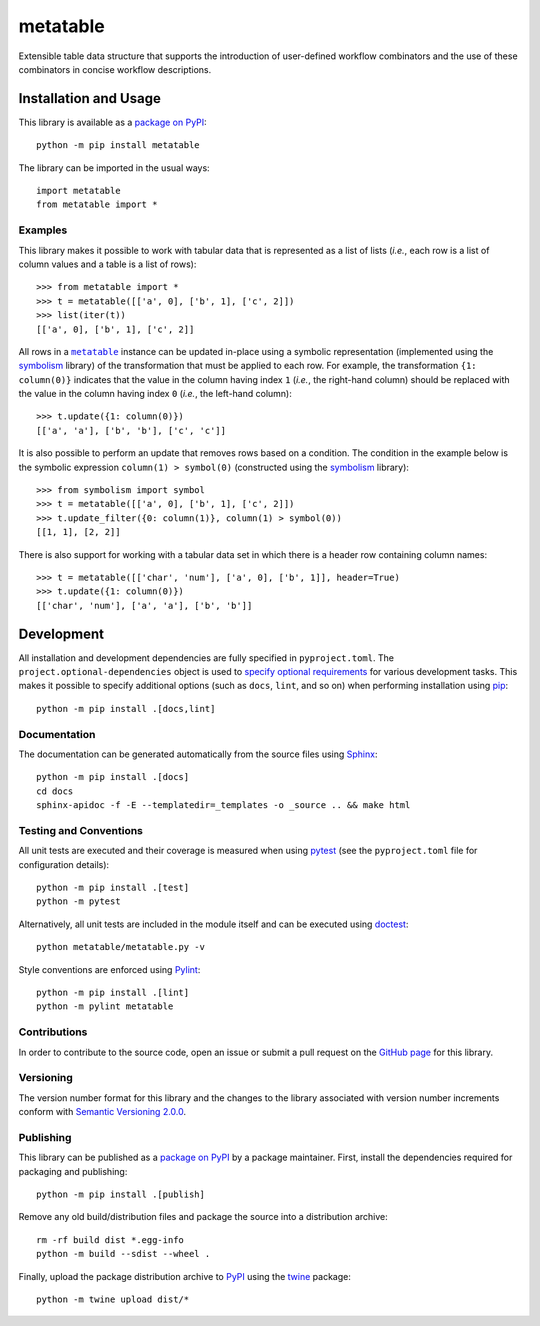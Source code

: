 =========
metatable
=========

Extensible table data structure that supports the introduction of user-defined workflow combinators and the use of these combinators in concise workflow descriptions.

|pypi| |readthedocs| |actions| |coveralls|

.. |pypi| image:: https://badge.fury.io/py/metatable.svg
   :target: https://badge.fury.io/py/metatable
   :alt: PyPI version and link.

.. |readthedocs| image:: https://readthedocs.org/projects/metatable/badge/?version=latest
   :target: https://metatable.readthedocs.io/en/latest/?badge=latest
   :alt: Read the Docs documentation status.

.. |actions| image:: https://github.com/reity/metatable/workflows/lint-test-cover-docs/badge.svg
   :target: https://github.com/reity/metatable/actions/workflows/lint-test-cover-docs.yml
   :alt: GitHub Actions status.

.. |coveralls| image:: https://coveralls.io/repos/github/reity/metatable/badge.svg?branch=main
   :target: https://coveralls.io/github/reity/metatable?branch=main
   :alt: Coveralls test coverage summary.

Installation and Usage
----------------------
This library is available as a `package on PyPI <https://pypi.org/project/metatable>`__::

    python -m pip install metatable

The library can be imported in the usual ways::

    import metatable
    from metatable import *

Examples
^^^^^^^^
This library makes it possible to work with tabular data that is represented as a list of lists (*i.e.*, each row is a list of column values and a table is a list of rows)::

    >>> from metatable import *
    >>> t = metatable([['a', 0], ['b', 1], ['c', 2]])
    >>> list(iter(t))
    [['a', 0], ['b', 1], ['c', 2]]

.. |metatable| replace:: ``metatable``
.. _metatable: https://metatable.readthedocs.io/en/latest/_source/metatable.html#metatable.metatable.metatable

All rows in a |metatable|_ instance can be updated in-place using a symbolic representation (implemented using the `symbolism <https://pypi.org/project/symbolism>`__ library) of the transformation that must be applied to each row. For example, the transformation ``{1: column(0)}`` indicates that the value in the column having index ``1`` (*i.e.*, the right-hand column) should be replaced with the value in the column having index ``0`` (*i.e.*, the left-hand column)::

    >>> t.update({1: column(0)})
    [['a', 'a'], ['b', 'b'], ['c', 'c']]

It is also possible to perform an update that removes rows based on a condition. The condition in the example below is the symbolic expression ``column(1) > symbol(0)`` (constructed using the `symbolism <https://pypi.org/project/symbolism>`__ library)::

    >>> from symbolism import symbol
    >>> t = metatable([['a', 0], ['b', 1], ['c', 2]])
    >>> t.update_filter({0: column(1)}, column(1) > symbol(0))
    [[1, 1], [2, 2]]

There is also support for working with a tabular data set in which there is a header row containing column names::

    >>> t = metatable([['char', 'num'], ['a', 0], ['b', 1]], header=True)
    >>> t.update({1: column(0)})
    [['char', 'num'], ['a', 'a'], ['b', 'b']]

Development
-----------
All installation and development dependencies are fully specified in ``pyproject.toml``. The ``project.optional-dependencies`` object is used to `specify optional requirements <https://peps.python.org/pep-0621>`__ for various development tasks. This makes it possible to specify additional options (such as ``docs``, ``lint``, and so on) when performing installation using `pip <https://pypi.org/project/pip>`__::

    python -m pip install .[docs,lint]

Documentation
^^^^^^^^^^^^^
The documentation can be generated automatically from the source files using `Sphinx <https://www.sphinx-doc.org>`__::

    python -m pip install .[docs]
    cd docs
    sphinx-apidoc -f -E --templatedir=_templates -o _source .. && make html

Testing and Conventions
^^^^^^^^^^^^^^^^^^^^^^^
All unit tests are executed and their coverage is measured when using `pytest <https://docs.pytest.org>`__ (see the ``pyproject.toml`` file for configuration details)::

    python -m pip install .[test]
    python -m pytest

Alternatively, all unit tests are included in the module itself and can be executed using `doctest <https://docs.python.org/3/library/doctest.html>`__::

    python metatable/metatable.py -v

Style conventions are enforced using `Pylint <https://www.pylint.org>`__::

    python -m pip install .[lint]
    python -m pylint metatable

Contributions
^^^^^^^^^^^^^
In order to contribute to the source code, open an issue or submit a pull request on the `GitHub page <https://github.com/reity/metatable>`__ for this library.

Versioning
^^^^^^^^^^
The version number format for this library and the changes to the library associated with version number increments conform with `Semantic Versioning 2.0.0 <https://semver.org/#semantic-versioning-200>`__.

Publishing
^^^^^^^^^^
This library can be published as a `package on PyPI <https://pypi.org/project/metatable>`__ by a package maintainer. First, install the dependencies required for packaging and publishing::

    python -m pip install .[publish]

Remove any old build/distribution files and package the source into a distribution archive::

    rm -rf build dist *.egg-info
    python -m build --sdist --wheel .

Finally, upload the package distribution archive to `PyPI <https://pypi.org>`__ using the `twine <https://pypi.org/project/twine>`__ package::

    python -m twine upload dist/*
